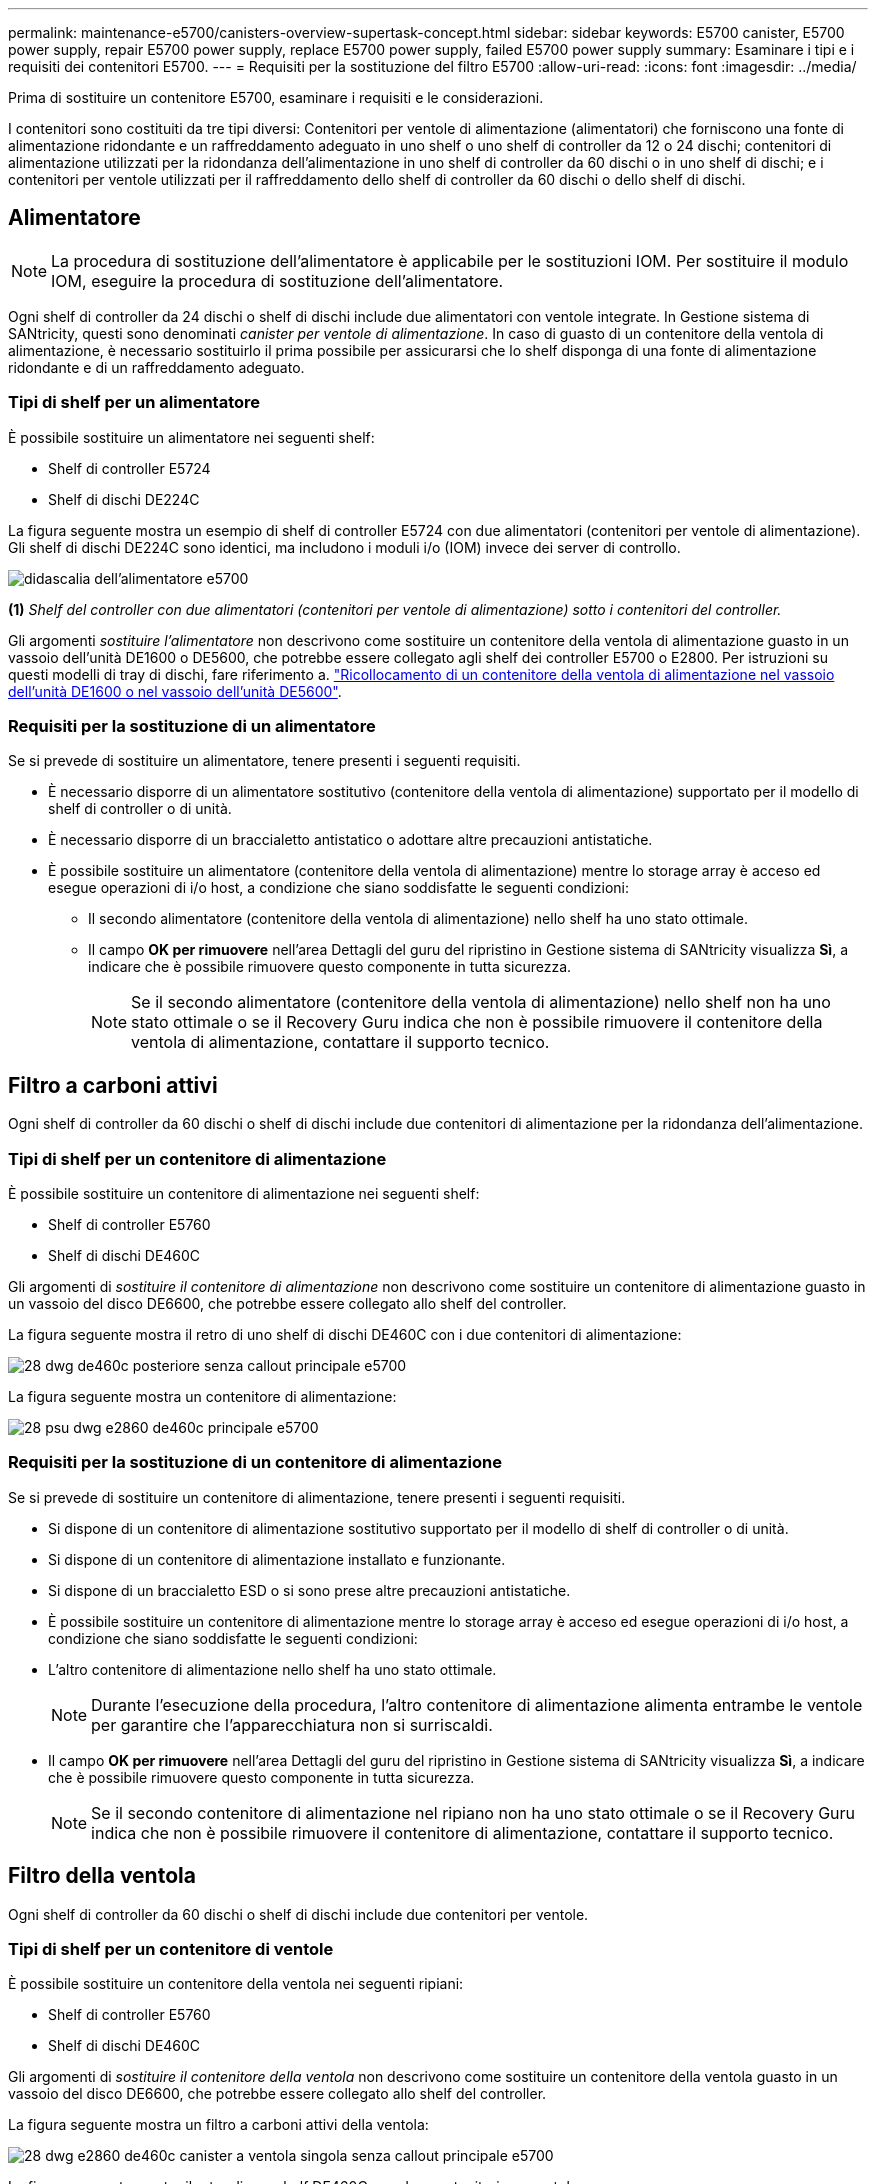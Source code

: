 ---
permalink: maintenance-e5700/canisters-overview-supertask-concept.html 
sidebar: sidebar 
keywords: E5700 canister, E5700 power supply, repair E5700 power supply, replace E5700 power supply, failed E5700 power supply 
summary: Esaminare i tipi e i requisiti dei contenitori E5700. 
---
= Requisiti per la sostituzione del filtro E5700
:allow-uri-read: 
:icons: font
:imagesdir: ../media/


[role="lead"]
Prima di sostituire un contenitore E5700, esaminare i requisiti e le considerazioni.

I contenitori sono costituiti da tre tipi diversi: Contenitori per ventole di alimentazione (alimentatori) che forniscono una fonte di alimentazione ridondante e un raffreddamento adeguato in uno shelf o uno shelf di controller da 12 o 24 dischi; contenitori di alimentazione utilizzati per la ridondanza dell'alimentazione in uno shelf di controller da 60 dischi o in uno shelf di dischi; e i contenitori per ventole utilizzati per il raffreddamento dello shelf di controller da 60 dischi o dello shelf di dischi.



== Alimentatore


NOTE: La procedura di sostituzione dell'alimentatore è applicabile per le sostituzioni IOM. Per sostituire il modulo IOM, eseguire la procedura di sostituzione dell'alimentatore.

Ogni shelf di controller da 24 dischi o shelf di dischi include due alimentatori con ventole integrate. In Gestione sistema di SANtricity, questi sono denominati _canister per ventole di alimentazione_. In caso di guasto di un contenitore della ventola di alimentazione, è necessario sostituirlo il prima possibile per assicurarsi che lo shelf disponga di una fonte di alimentazione ridondante e di un raffreddamento adeguato.



=== Tipi di shelf per un alimentatore

È possibile sostituire un alimentatore nei seguenti shelf:

* Shelf di controller E5724
* Shelf di dischi DE224C


La figura seguente mostra un esempio di shelf di controller E5724 con due alimentatori (contenitori per ventole di alimentazione). Gli shelf di dischi DE224C sono identici, ma includono i moduli i/o (IOM) invece dei server di controllo.

image::../media/e5700_power_supply_callout.png[didascalia dell'alimentatore e5700]

*(1)* _Shelf del controller con due alimentatori (contenitori per ventole di alimentazione) sotto i contenitori del controller._

Gli argomenti __sostituire l'alimentatore__ non descrivono come sostituire un contenitore della ventola di alimentazione guasto in un vassoio dell'unità DE1600 o DE5600, che potrebbe essere collegato agli shelf dei controller E5700 o E2800. Per istruzioni su questi modelli di tray di dischi, fare riferimento a. link:https://library.netapp.com/ecm/ecm_download_file/ECMP1140874["Ricollocamento di un contenitore della ventola di alimentazione nel vassoio dell'unità DE1600 o nel vassoio dell'unità DE5600"].



=== Requisiti per la sostituzione di un alimentatore

Se si prevede di sostituire un alimentatore, tenere presenti i seguenti requisiti.

* È necessario disporre di un alimentatore sostitutivo (contenitore della ventola di alimentazione) supportato per il modello di shelf di controller o di unità.
* È necessario disporre di un braccialetto antistatico o adottare altre precauzioni antistatiche.
* È possibile sostituire un alimentatore (contenitore della ventola di alimentazione) mentre lo storage array è acceso ed esegue operazioni di i/o host, a condizione che siano soddisfatte le seguenti condizioni:
+
** Il secondo alimentatore (contenitore della ventola di alimentazione) nello shelf ha uno stato ottimale.
** Il campo *OK per rimuovere* nell'area Dettagli del guru del ripristino in Gestione sistema di SANtricity visualizza *Sì*, a indicare che è possibile rimuovere questo componente in tutta sicurezza.
+

NOTE: Se il secondo alimentatore (contenitore della ventola di alimentazione) nello shelf non ha uno stato ottimale o se il Recovery Guru indica che non è possibile rimuovere il contenitore della ventola di alimentazione, contattare il supporto tecnico.







== Filtro a carboni attivi

Ogni shelf di controller da 60 dischi o shelf di dischi include due contenitori di alimentazione per la ridondanza dell'alimentazione.



=== Tipi di shelf per un contenitore di alimentazione

È possibile sostituire un contenitore di alimentazione nei seguenti shelf:

* Shelf di controller E5760
* Shelf di dischi DE460C


Gli argomenti di _sostituire il contenitore di alimentazione_ non descrivono come sostituire un contenitore di alimentazione guasto in un vassoio del disco DE6600, che potrebbe essere collegato allo shelf del controller.

La figura seguente mostra il retro di uno shelf di dischi DE460C con i due contenitori di alimentazione:

image::../media/28_dwg_de460c_rear_no_callouts_maint-e5700.gif[28 dwg de460c posteriore senza callout principale e5700]

La figura seguente mostra un contenitore di alimentazione:

image::../media/28_dwg_e2860_de460c_psu_maint-e5700.gif[28 psu dwg e2860 de460c principale e5700]



=== Requisiti per la sostituzione di un contenitore di alimentazione

Se si prevede di sostituire un contenitore di alimentazione, tenere presenti i seguenti requisiti.

* Si dispone di un contenitore di alimentazione sostitutivo supportato per il modello di shelf di controller o di unità.
* Si dispone di un contenitore di alimentazione installato e funzionante.
* Si dispone di un braccialetto ESD o si sono prese altre precauzioni antistatiche.
* È possibile sostituire un contenitore di alimentazione mentre lo storage array è acceso ed esegue operazioni di i/o host, a condizione che siano soddisfatte le seguenti condizioni:
* L'altro contenitore di alimentazione nello shelf ha uno stato ottimale.
+

NOTE: Durante l'esecuzione della procedura, l'altro contenitore di alimentazione alimenta entrambe le ventole per garantire che l'apparecchiatura non si surriscaldi.

* Il campo *OK per rimuovere* nell'area Dettagli del guru del ripristino in Gestione sistema di SANtricity visualizza *Sì*, a indicare che è possibile rimuovere questo componente in tutta sicurezza.
+

NOTE: Se il secondo contenitore di alimentazione nel ripiano non ha uno stato ottimale o se il Recovery Guru indica che non è possibile rimuovere il contenitore di alimentazione, contattare il supporto tecnico.





== Filtro della ventola

Ogni shelf di controller da 60 dischi o shelf di dischi include due contenitori per ventole.



=== Tipi di shelf per un contenitore di ventole

È possibile sostituire un contenitore della ventola nei seguenti ripiani:

* Shelf di controller E5760
* Shelf di dischi DE460C


Gli argomenti di _sostituire il contenitore della ventola_ non descrivono come sostituire un contenitore della ventola guasto in un vassoio del disco DE6600, che potrebbe essere collegato allo shelf del controller.

La figura seguente mostra un filtro a carboni attivi della ventola:

image::../media/28_dwg_e2860_de460c_single_fan_canister_no_callouts_maint-e5700.gif[28 dwg e2860 de460c canister a ventola singola senza callout principale e5700]

La figura seguente mostra il retro di uno shelf DE460C con due contenitori per ventole:

image::../media/28_dwg_de460c_rear_no_callouts_maint-e5700.gif[28 dwg de460c posteriore senza callout principale e5700]


CAUTION: *Possibili danni all'apparecchiatura* -- se si sostituisce un contenitore della ventola con l'alimentazione accesa, è necessario completare la procedura di sostituzione entro 30 minuti per evitare il rischio di surriscaldamento dell'apparecchiatura.



=== Requisiti per la sostituzione di un filtro a carboni attivi della ventola

Se si prevede di sostituire un filtro a carboni attivi della ventola, tenere presenti i seguenti requisiti.

* Si dispone di una ventola sostitutiva (ventola) supportata per il proprio modello di shelf di controller o di unità.
* È presente un contenitore della ventola installato e in funzione.
* Si dispone di un braccialetto ESD o si sono prese altre precauzioni antistatiche.
* Se si esegue questa procedura con l'alimentazione accesa, è necessario completarla entro 30 minuti per evitare il surriscaldamento dell'apparecchiatura.
* È possibile sostituire un contenitore di ventole mentre lo storage array è acceso ed esegue operazioni di i/o host, a condizione che siano soddisfatte le seguenti condizioni:
+
** Il secondo contenitore della ventola nello shelf ha uno stato ottimale.
** Il campo *OK per rimuovere* nell'area Dettagli del guru del ripristino in Gestione sistema di SANtricity visualizza *Sì*, a indicare che è possibile rimuovere questo componente in tutta sicurezza.
+

NOTE: Se il secondo contenitore della ventola nello shelf non ha uno stato ottimale o se il Recovery Guru indica che non è possibile rimuovere il contenitore della ventola, contattare il supporto tecnico.




